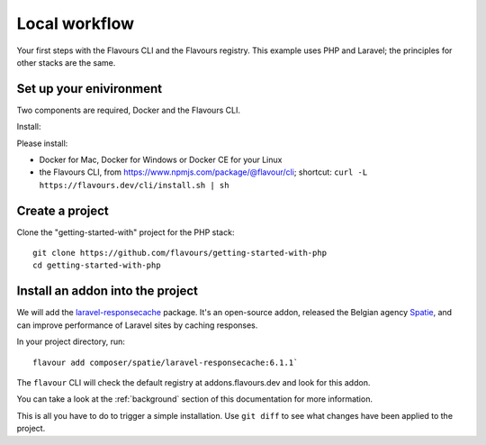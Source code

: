.. _local-workflow:

Local workflow
#################

Your first steps with the Flavours CLI and the Flavours registry. This example uses PHP and Laravel; the principles
for other stacks are the same.


Set up your enivironment
==========================================

Two components are required, Docker and the Flavours CLI.

Install:

Please install:

* Docker for Mac, Docker for Windows or Docker CE for your Linux
* the Flavours CLI, from https://www.npmjs.com/package/@flavour/cli; shortcut: ``curl -L
  https://flavours.dev/cli/install.sh | sh``


Create a project
===========================

Clone the "getting-started-with" project for the PHP stack::

   git clone https://github.com/flavours/getting-started-with-php
   cd getting-started-with-php


Install an addon into the project
=================================

We will add the `laravel-responsecache <https://www.laravelplay.com/packages/spatie::laravel-responsecache>`_ package.
It's an open-source addon, released the Belgian agency `Spatie <https://spatie.be/opensource>`_, and can improve
performance of Laravel sites by caching responses.

In your project directory, run::

   flavour add composer/spatie/laravel-responsecache:6.1.1`

The ``flavour`` CLI will check the default registry at addons.flavours.dev and look for this addon.

You can take a look at the :ref:`background` section of this documentation for more information.

This is all you have to do to trigger a simple installation. Use ``git diff`` to see what changes have been applied to
the project.
